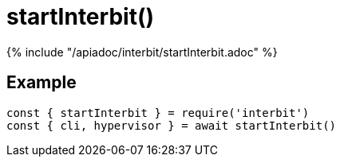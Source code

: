 = startInterbit()

{% include "/apiadoc/interbit/startInterbit.adoc" %}


== Example

[source,js]
const { startInterbit } = require('interbit')
const { cli, hypervisor } = await startInterbit()
